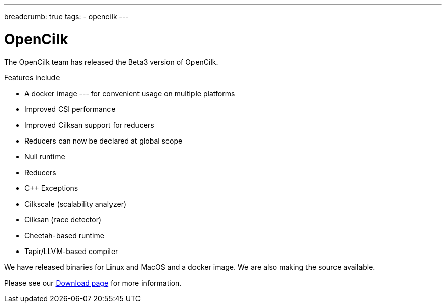 ---
breadcrumb: true
tags:
  - opencilk
---

= OpenCilk 
:page-layout: page
:page-subheadline: OpenCilk Beta3
:page-teaser: OpenCilk Beta3 released
:page-categories: opencilk
:date: 2020-09-18

The OpenCilk team has released the Beta3 version of OpenCilk.

Features include

- A docker image --- for convenient usage on multiple platforms

- Improved CSI performance

- Improved Cilksan support for reducers

- Reducers can now be declared at global scope

- Null runtime

- Reducers

- C++ Exceptions

- Cilkscale (scalability analyzer)

- Cilksan (race detector)

- Cheetah-based runtime

- Tapir/LLVM-based compiler

We have released binaries for Linux and MacOS and a docker image.  We are also making the source available.

Please see our link:/download[Download page] for more information.

